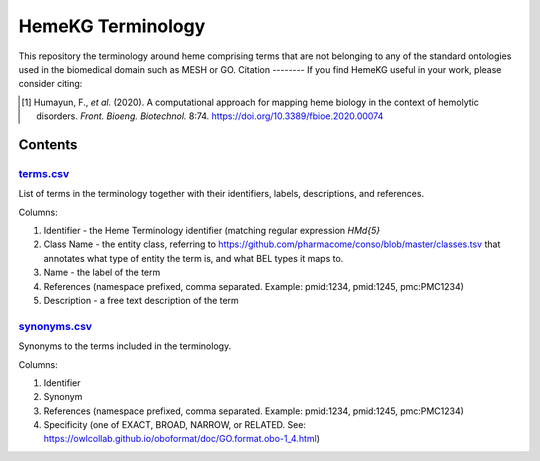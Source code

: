 HemeKG Terminology
==================
This repository the terminology around heme comprising terms that are not belonging to any of the standard ontologies
used in the biomedical domain such as MESH or GO.
Citation
--------
If you find HemeKG useful in your work, please consider citing:

.. [1] Humayun, F., *et al.* (2020). A computational approach for mapping heme biology in the context of hemolytic disorders. *Front. Bioeng. Biotechnol.* 8:74. https://doi.org/10.3389/fbioe.2020.00074

Contents
--------
`terms.csv <https://github.com/hemekg/terminology/blob/master/terms.csv>`_
~~~~~~~~~~~~~~~~~~~~~~~~~~~~~~~~~~~~~~~~~~~~~~~~~~~~~~~~~~~~~~~~~~~~~~~
List of terms in the terminology together with their identifiers, labels, descriptions, and references.

Columns:

1. Identifier - the Heme Terminology identifier (matching regular expression `HM\d{5}`
2. Class Name - the entity class, referring to https://github.com/pharmacome/conso/blob/master/classes.tsv that annotates what type of entity the term is, and what BEL types it maps to.
3. Name - the label of the term
4. References (namespace prefixed, comma separated. Example: pmid:1234, pmid:1245, pmc:PMC1234)
5. Description - a free text description of the term

`synonyms.csv <https://github.com/hemekg/terminology/blob/master/synonyms.csv>`_
~~~~~~~~~~~~~~~~~~~~~~~~~~~~~~~~~~~~~~~~~~~~~~~~~~~~~~~~~~~~~~~~~~~~~~~~~~~~~
Synonyms to the terms included in the terminology.

Columns:

1. Identifier
2. Synonym
3. References (namespace prefixed, comma separated. Example: pmid:1234, pmid:1245, pmc:PMC1234)
4. Specificity (one of EXACT, BROAD, NARROW, or RELATED. See: https://owlcollab.github.io/oboformat/doc/GO.format.obo-1_4.html)
